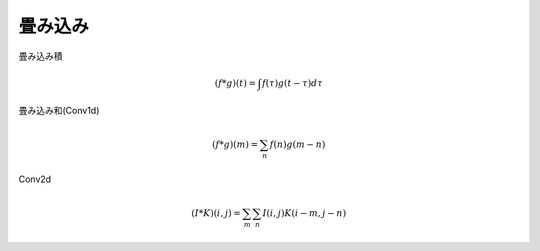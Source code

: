 ==============================================================================
畳み込み
==============================================================================

畳み込み積

.. math::
    (f*g)(t) =\int f(\tau)g(t-\tau)d\tau

畳み込み和(Conv1d)

.. math::
    (f*g)(m) =\sum_{n} f(n)g(m-n)


Conv2d


.. math::
    (I*K)(i,j) =\sum_{m}\sum_{n} I(i,j)K(i-m,j-n)
